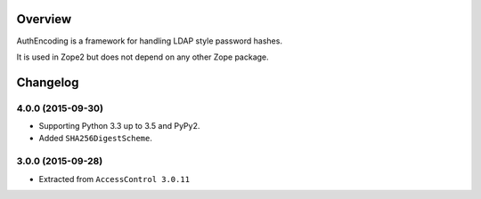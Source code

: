 Overview
========

AuthEncoding is a framework for handling LDAP style password hashes.

It is used in Zope2 but does not depend on any other Zope package.

Changelog
=========

4.0.0 (2015-09-30)
------------------

- Supporting Python 3.3 up to 3.5 and PyPy2.

- Added ``SHA256DigestScheme``.


3.0.0 (2015-09-28)
------------------

- Extracted from ``AccessControl 3.0.11``



